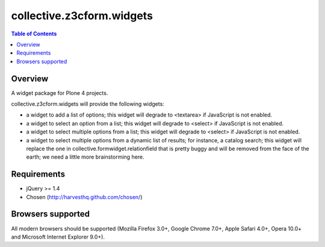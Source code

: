 **************************
collective.z3cform.widgets
**************************

.. contents:: Table of Contents

Overview
--------

A widget package for Plone 4 projects.

collective.z3cform.widgets will provide the following widgets:

* a widget to add a list of options; this widget will degrade to <textarea> if
  JavaScript is not enabled.
* a widget to select an option from a list; this widget will degrade to
  <select> if JavaScript is not enabled.
* a widget to select multiple options from a list; this widget will degrade to
  <select> if JavaScript is not enabled.
* a widget to select multiple options from a dynamic list of results; for
  instance, a catalog search; this widget will replace the one in
  collective.formwidget.relationfield that is pretty buggy and will be removed
  from the face of the earth; we need a little more brainstorming here.

Requirements
------------

* jQuery >= 1.4
* Chosen (http://harvesthq.github.com/chosen/)

Browsers supported
------------------

All modern browsers should be supported (Mozilla Firefox 3.0+, Google Chrome
7.0+, Apple Safari 4.0+, Opera 10.0+ and Microsoft Internet Explorer 9.0+).

